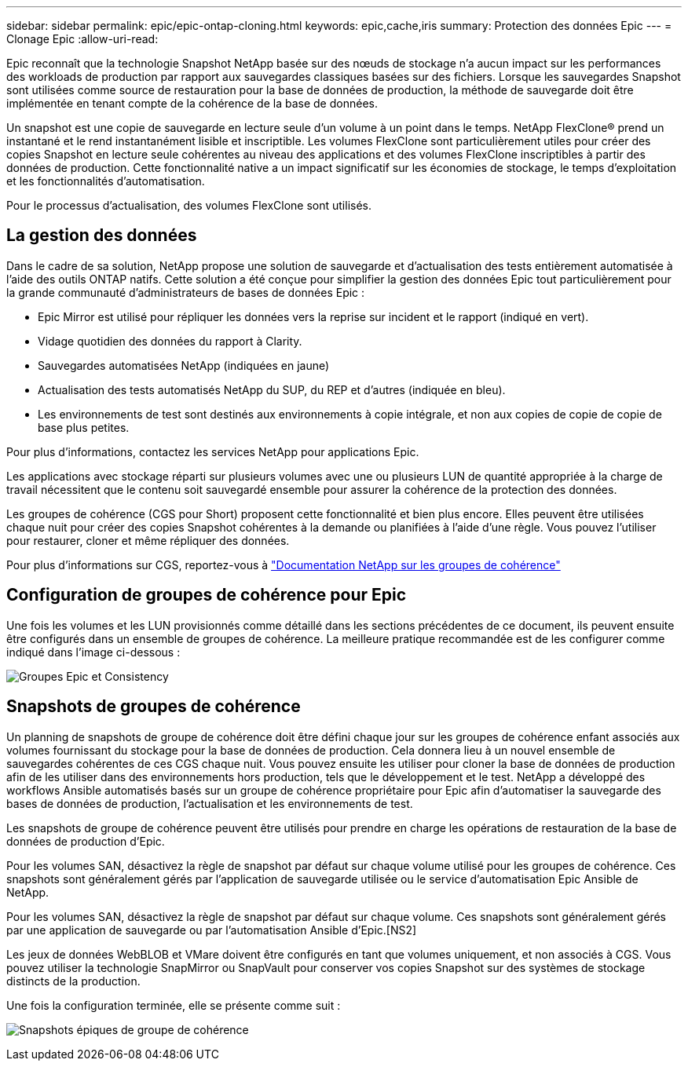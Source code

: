 ---
sidebar: sidebar 
permalink: epic/epic-ontap-cloning.html 
keywords: epic,cache,iris 
summary: Protection des données Epic 
---
= Clonage Epic
:allow-uri-read: 


[role="lead"]
Epic reconnaît que la technologie Snapshot NetApp basée sur des nœuds de stockage n'a aucun impact sur les performances des workloads de production par rapport aux sauvegardes classiques basées sur des fichiers. Lorsque les sauvegardes Snapshot sont utilisées comme source de restauration pour la base de données de production, la méthode de sauvegarde doit être implémentée en tenant compte de la cohérence de la base de données.

Un snapshot est une copie de sauvegarde en lecture seule d'un volume à un point dans le temps. NetApp FlexClone® prend un instantané et le rend instantanément lisible et inscriptible. Les volumes FlexClone sont particulièrement utiles pour créer des copies Snapshot en lecture seule cohérentes au niveau des applications et des volumes FlexClone inscriptibles à partir des données de production. Cette fonctionnalité native a un impact significatif sur les économies de stockage, le temps d'exploitation et les fonctionnalités d'automatisation.

Pour le processus d'actualisation, des volumes FlexClone sont utilisés.



== La gestion des données

Dans le cadre de sa solution, NetApp propose une solution de sauvegarde et d'actualisation des tests entièrement automatisée à l'aide des outils ONTAP natifs. Cette solution a été conçue pour simplifier la gestion des données Epic tout particulièrement pour la grande communauté d'administrateurs de bases de données Epic :

* Epic Mirror est utilisé pour répliquer les données vers la reprise sur incident et le rapport (indiqué en vert).
* Vidage quotidien des données du rapport à Clarity.
* Sauvegardes automatisées NetApp (indiquées en jaune)
* Actualisation des tests automatisés NetApp du SUP, du REP et d'autres (indiquée en bleu).
* Les environnements de test sont destinés aux environnements à copie intégrale, et non aux copies de copie de copie de base plus petites.


Pour plus d'informations, contactez les services NetApp pour applications Epic.

Les applications avec stockage réparti sur plusieurs volumes avec une ou plusieurs LUN de quantité appropriée à la charge de travail nécessitent que le contenu soit sauvegardé ensemble pour assurer la cohérence de la protection des données.

Les groupes de cohérence (CGS pour Short) proposent cette fonctionnalité et bien plus encore. Elles peuvent être utilisées chaque nuit pour créer des copies Snapshot cohérentes à la demande ou planifiées à l'aide d'une règle. Vous pouvez l'utiliser pour restaurer, cloner et même répliquer des données.

Pour plus d'informations sur CGS, reportez-vous à link:https://docs.netapp.com/us-en/ontap/consistency-groups/["Documentation NetApp sur les groupes de cohérence"^]



== Configuration de groupes de cohérence pour Epic

Une fois les volumes et les LUN provisionnés comme détaillé dans les sections précédentes de ce document, ils peuvent ensuite être configurés dans un ensemble de groupes de cohérence. La meilleure pratique recommandée est de les configurer comme indiqué dans l'image ci-dessous :

image:epic-cg-layout.png["Groupes Epic et Consistency"]



== Snapshots de groupes de cohérence

Un planning de snapshots de groupe de cohérence doit être défini chaque jour sur les groupes de cohérence enfant associés aux volumes fournissant du stockage pour la base de données de production. Cela donnera lieu à un nouvel ensemble de sauvegardes cohérentes de ces CGS chaque nuit. Vous pouvez ensuite les utiliser pour cloner la base de données de production afin de les utiliser dans des environnements hors production, tels que le développement et le test. NetApp a développé des workflows Ansible automatisés basés sur un groupe de cohérence propriétaire pour Epic afin d'automatiser la sauvegarde des bases de données de production, l'actualisation et les environnements de test.

Les snapshots de groupe de cohérence peuvent être utilisés pour prendre en charge les opérations de restauration de la base de données de production d'Epic.

Pour les volumes SAN, désactivez la règle de snapshot par défaut sur chaque volume utilisé pour les groupes de cohérence. Ces snapshots sont généralement gérés par l'application de sauvegarde utilisée ou le service d'automatisation Epic Ansible de NetApp.

Pour les volumes SAN, désactivez la règle de snapshot par défaut sur chaque volume. Ces snapshots sont généralement gérés par une application de sauvegarde ou par l'automatisation Ansible d'Epic.[NS2]

Les jeux de données WebBLOB et VMare doivent être configurés en tant que volumes uniquement, et non associés à CGS. Vous pouvez utiliser la technologie SnapMirror ou SnapVault pour conserver vos copies Snapshot sur des systèmes de stockage distincts de la production.

Une fois la configuration terminée, elle se présente comme suit :

image:epic-cg-snapshots.png["Snapshots épiques de groupe de cohérence"]
